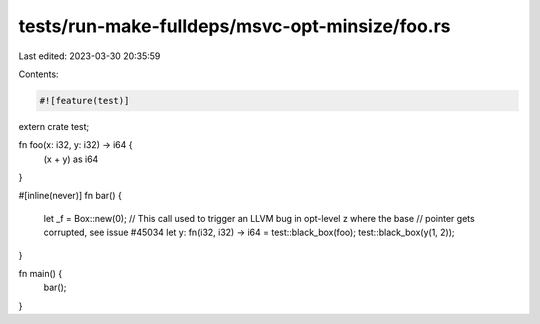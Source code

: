 tests/run-make-fulldeps/msvc-opt-minsize/foo.rs
===============================================

Last edited: 2023-03-30 20:35:59

Contents:

.. code-block:: rs

    #![feature(test)]
extern crate test;

fn foo(x: i32, y: i32) -> i64 {
    (x + y) as i64
}

#[inline(never)]
fn bar() {
    let _f = Box::new(0);
    // This call used to trigger an LLVM bug in opt-level z where the base
    // pointer gets corrupted, see issue #45034
    let y: fn(i32, i32) -> i64 = test::black_box(foo);
    test::black_box(y(1, 2));
}

fn main() {
    bar();
}


